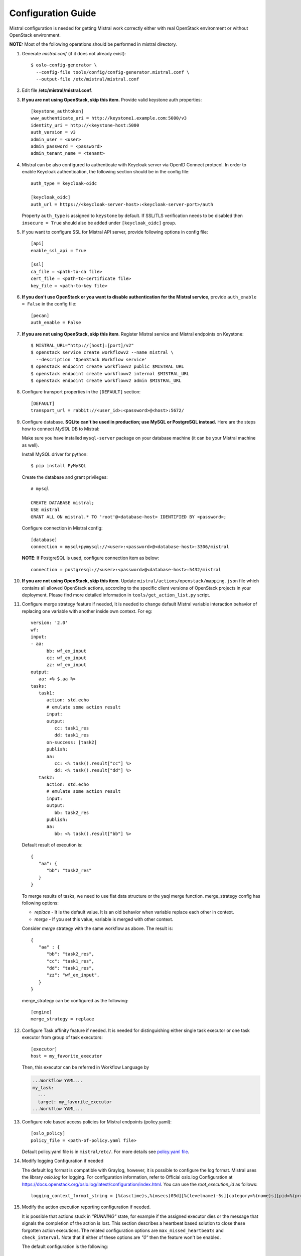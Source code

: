 ===================
Configuration Guide
===================

Mistral configuration is needed for getting Mistral work correctly
either with real OpenStack environment or without OpenStack environment.

**NOTE:** Most of the following operations should be performed in mistral
directory.

#. Generate *mistral.conf* (if it does not already exist)::

    $ oslo-config-generator \
      --config-file tools/config/config-generator.mistral.conf \
      --output-file /etc/mistral/mistral.conf

#. Edit file **/etc/mistral/mistral.conf**.

#. **If you are not using OpenStack, skip this item.** Provide valid keystone
   auth properties::

    [keystone_authtoken]
    www_authenticate_uri = http://keystone1.example.com:5000/v3
    identity_uri = http://<keystone-host:5000
    auth_version = v3
    admin_user = <user>
    admin_password = <password>
    admin_tenant_name = <tenant>

#. Mistral can be also configured to authenticate with Keycloak server
   via OpenID Connect protocol. In order to enable Keycloak authentication,
   the following section should be in the config file::

    auth_type = keycloak-oidc

    [keycloak_oidc]
    auth_url = https://<keycloak-server-host>:<keycloak-server-port>/auth

   Property ``auth_type`` is assigned to ``keystone`` by default.
   If SSL/TLS verification needs to be disabled then ``insecure = True``
   should also be added under ``[keycloak_oidc]`` group.

#. If you want to configure SSL for Mistral API server, provide following
   options in config file::

    [api]
    enable_ssl_api = True

    [ssl]
    ca_file = <path-to-ca file>
    cert_file = <path-to-certificate file>
    key_file = <path-to-key file>

#. **If you don't use OpenStack or you want to disable authentication for the
   Mistral service**, provide ``auth_enable = False`` in the config file::

    [pecan]
    auth_enable = False

#. **If you are not using OpenStack, skip this item**. Register Mistral service
   and Mistral endpoints on Keystone::

    $ MISTRAL_URL="http://[host]:[port]/v2"
    $ openstack service create workflowv2 --name mistral \
      --description 'OpenStack Workflow service'
    $ openstack endpoint create workflowv2 public $MISTRAL_URL
    $ openstack endpoint create workflowv2 internal $MISTRAL_URL
    $ openstack endpoint create workflowv2 admin $MISTRAL_URL

#. Configure transport properties in the ``[DEFAULT]`` section::

    [DEFAULT]
    transport_url = rabbit://<user_id>:<password>@<host>:5672/

#. Configure database. **SQLite can't be used in production; use MySQL or
   PostgreSQL instead.** Here are the steps how to connect *MySQL* DB to
   Mistral:

   Make sure you have installed ``mysql-server`` package on your database
   machine (it can be your Mistral machine as well).

   Install MySQL driver for python::

    $ pip install PyMySQL

   Create the database and grant privileges::

    # mysql

    CREATE DATABASE mistral;
    USE mistral
    GRANT ALL ON mistral.* TO 'root'@<database-host> IDENTIFIED BY <password>;

   Configure connection in Mistral config::

    [database]
    connection = mysql+pymysql://<user>:<password>@<database-host>:3306/mistral

   **NOTE**: If PostgreSQL is used, configure connection item as below::

    connection = postgresql://<user>:<password>@<database-host>:5432/mistral

#. **If you are not using OpenStack, skip this item.**
   Update ``mistral/actions/openstack/mapping.json`` file which contains all
   allowed OpenStack actions, according to the specific client versions
   of OpenStack projects in your deployment. Please find more detailed
   information in ``tools/get_action_list.py`` script.

#. Configure merge strategy feature if needed, It is needed to change default
   Mistral variable interaction behavior of replacing one variable with another
   inside own context.
   For eg::

      version: '2.0'
      wf:
      input:
      - aa:
            bb: wf_ex_input
            cc: wf_ex_input
            zz: wf_ex_input
      output:
         aa: <% $.aa %>
      tasks:
         task1:
            action: std.echo
            # emulate some action result
            input:
            output:
               cc: task1_res
               dd: task1_res
            on-success: [task2]
            publish:
            aa:
               cc: <% task().result["cc"] %>
               dd: <% task().result["dd"] %>
         task2:
            action: std.echo
            # emulate some action result
            input:
            output:
               bb: task2_res
            publish:
            aa:
               bb: <% task().result["bb"] %>

   Default result of execution is::

      {
         "aa": {
            "bb": "task2_res"
         }
      }

   To merge results of tasks, we need to use flat data structure or the yaql
   merge function.
   merge_strategy config has following options:

   * `replace` - It is the default value. It is an old behavior when variable replace each other in context.
   * `merge` - If you set this value, variable is merged with other context.

   Consider `merge` strategy with the same workflow as above. The result is::

      {
         "aa" : {
            "bb": "task2_res",
            "cc": "task1_res",
            "dd": "task1_res",
            "zz": "wf_ex_input",
         }
      }

   merge_strategy can be configured as the following::

      [engine]
      merge_strategy = replace

#. Configure Task affinity feature if needed. It is needed for distinguishing
   either single task executor or one task executor from group of task
   executors::

    [executor]
    host = my_favorite_executor

   Then, this executor can be referred in Workflow Language by

   .. code-block:: yaml

    ...Workflow YAML...
    my_task:
      ...
      target: my_favorite_executor
    ...Workflow YAML...

#. Configure role based access policies for Mistral endpoints (policy.yaml)::

     [oslo_policy]
     policy_file = <path-of-policy.yaml file>

   Default policy.yaml file is in ``mistral/etc/``.
   For more details see `policy.yaml file
   <https://docs.openstack.org/oslo.policy/latest/admin/policy-yaml-file.html>`_.

#. Modify logging Configuration if needed

   The default log format is compatible with Graylog, however, it is possible
   to configure the log format. Mistral uses the library `oslo.log` for
   logging. For configuration information, refer to Official oslo.log
   Configuration at
   https://docs.openstack.org/oslo.log/latest/configuration/index.html.
   You can use the `root_execution_id` as follows::

      logging_context_format_string = [%(asctime)s,%(msecs)03d][%(levelname)-5s][category=%(name)s][pid=%(process)d][root_execution_id=%(root_execution_id)s] %(message)s

#. Modify the action execution reporting configuration if needed.

   It is possible that actions stuck in *"RUNNING"* state, for example if the
   assigned executor dies or the message that signals the completion of the
   action is lost. This section describes a heartbeat based solution to close
   these forgotten action executions. The related configuration options are
   ``max_missed_heartbeats`` and ``check_interval``. Note that if either
   of these options are *"0"* then the feature won't be enabled.

   The default configuration is the following::

     [action_heartbeat]
     max_missed_heartbeats = 15
     check_interval = 20
     first_heartbeat_timeout = 3600

   *"check_interval = 20"*, so check action executions every
   20 seconds. When the checker runs it will transit all running action
   executions to error if the last heartbeat received is older than *"20 \*
   15"* seconds. Note that *"first_heartbeat_timeout = 3600"*, so the action
   execution won't be closed for 3600 seconds if no heartbeat was received for
   it.

   - **max_missed_heartbeats**

    Defines the maximum amount of missed heartbeats to be allowed. If the number
    of missed heartbeats exceeds this number, then the related action execution
    will be transited to *"ERROR"* state with cause *"Heartbeat wasn't received."*.

   - **check_interval**

    The interval between checks (in seconds).

   - **first_heartbeat_timeout**

    The grace period for the first heartbeat (in seconds).

#. By default Mistral logs information about requests in HTTP action.
   To hide request headers and endpoint response in logs apply
   configuration like following::

      [action_logging]
      hide_response_body = True
      hide_request_body = True
      sensitive_headers = Header1, Header2

   Example above will make Mistral hide all response's bodies and hide
   Header1 and Header2 from requests in Mistral executor logs.

   - **hide_response_body**

    If this value is set to *True* then HTTP action response
    body will be hidden in logs. Default is *False*

   - **hide_request_body**

    If this value is set to *True* then HTTP action request
    body will be hidden in logs. Default is *False*

   - **sensitive_headers**

    List of sensitive headers that should be hidden in logs. Default is empty.

#. Configure event publishers. Event publishers are plugins that are
   optionally installed in the same virtual environment as Mistral.
   Event notification can be configured for all workflow execution for one or
   more event publishers. The configuration is under the notify param at the
   notifier section. The notify param is a list of dictionaries, one for each
   publisher identifying the type or the registered plugin name and additional
   key value pairs to be passed as kwargs into the publisher::

    [notifier]
    notify = [ {"type": "webhook", "url": "http://example.com", "headers": {"X-Auth-Token": "XXXX"}}, {"type": "custom_publisher"} ]

#. Configure info endpoint. Info endpoint could be used for exposing some
   important for support data in json format. This endpoint should be enabled
   manually. Store filled info file into environment where Mistral will be
   running.

   The default configuration is the following::

     [api]
     enable_info_endpoint = False
     info_json_file_path = info.json

#. Finally, try to run mistral engine and verify that it is running without
   any error::

     $ mistral-server --config-file <path-to-config> --server engine

